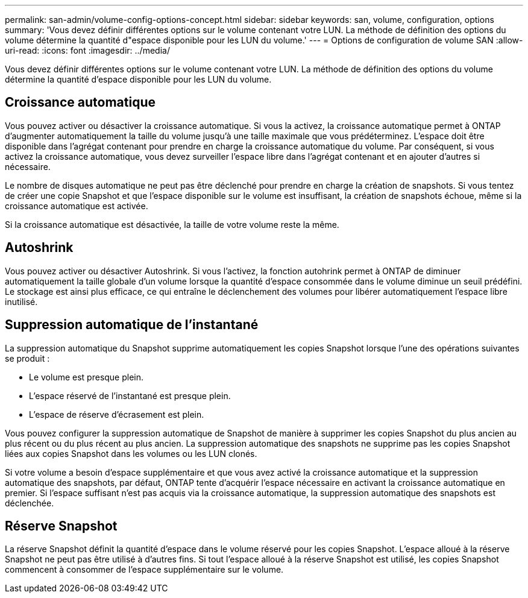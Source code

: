 ---
permalink: san-admin/volume-config-options-concept.html 
sidebar: sidebar 
keywords: san, volume, configuration, options 
summary: 'Vous devez définir différentes options sur le volume contenant votre LUN. La méthode de définition des options du volume détermine la quantité d"espace disponible pour les LUN du volume.' 
---
= Options de configuration de volume SAN
:allow-uri-read: 
:icons: font
:imagesdir: ../media/


[role="lead"]
Vous devez définir différentes options sur le volume contenant votre LUN. La méthode de définition des options du volume détermine la quantité d'espace disponible pour les LUN du volume.



== Croissance automatique

Vous pouvez activer ou désactiver la croissance automatique. Si vous la activez, la croissance automatique permet à ONTAP d'augmenter automatiquement la taille du volume jusqu'à une taille maximale que vous prédéterminez. L'espace doit être disponible dans l'agrégat contenant pour prendre en charge la croissance automatique du volume. Par conséquent, si vous activez la croissance automatique, vous devez surveiller l'espace libre dans l'agrégat contenant et en ajouter d'autres si nécessaire.

Le nombre de disques automatique ne peut pas être déclenché pour prendre en charge la création de snapshots. Si vous tentez de créer une copie Snapshot et que l'espace disponible sur le volume est insuffisant, la création de snapshots échoue, même si la croissance automatique est activée.

Si la croissance automatique est désactivée, la taille de votre volume reste la même.



== Autoshrink

Vous pouvez activer ou désactiver Autoshrink. Si vous l'activez, la fonction autohrink permet à ONTAP de diminuer automatiquement la taille globale d'un volume lorsque la quantité d'espace consommée dans le volume diminue un seuil prédéfini. Le stockage est ainsi plus efficace, ce qui entraîne le déclenchement des volumes pour libérer automatiquement l'espace libre inutilisé.



== Suppression automatique de l'instantané

La suppression automatique du Snapshot supprime automatiquement les copies Snapshot lorsque l'une des opérations suivantes se produit :

* Le volume est presque plein.
* L'espace réservé de l'instantané est presque plein.
* L'espace de réserve d'écrasement est plein.


Vous pouvez configurer la suppression automatique de Snapshot de manière à supprimer les copies Snapshot du plus ancien au plus récent ou du plus récent au plus ancien. La suppression automatique des snapshots ne supprime pas les copies Snapshot liées aux copies Snapshot dans les volumes ou les LUN clonés.

Si votre volume a besoin d'espace supplémentaire et que vous avez activé la croissance automatique et la suppression automatique des snapshots, par défaut, ONTAP tente d'acquérir l'espace nécessaire en activant la croissance automatique en premier. Si l'espace suffisant n'est pas acquis via la croissance automatique, la suppression automatique des snapshots est déclenchée.



== Réserve Snapshot

La réserve Snapshot définit la quantité d'espace dans le volume réservé pour les copies Snapshot. L'espace alloué à la réserve Snapshot ne peut pas être utilisé à d'autres fins. Si tout l'espace alloué à la réserve Snapshot est utilisé, les copies Snapshot commencent à consommer de l'espace supplémentaire sur le volume.
